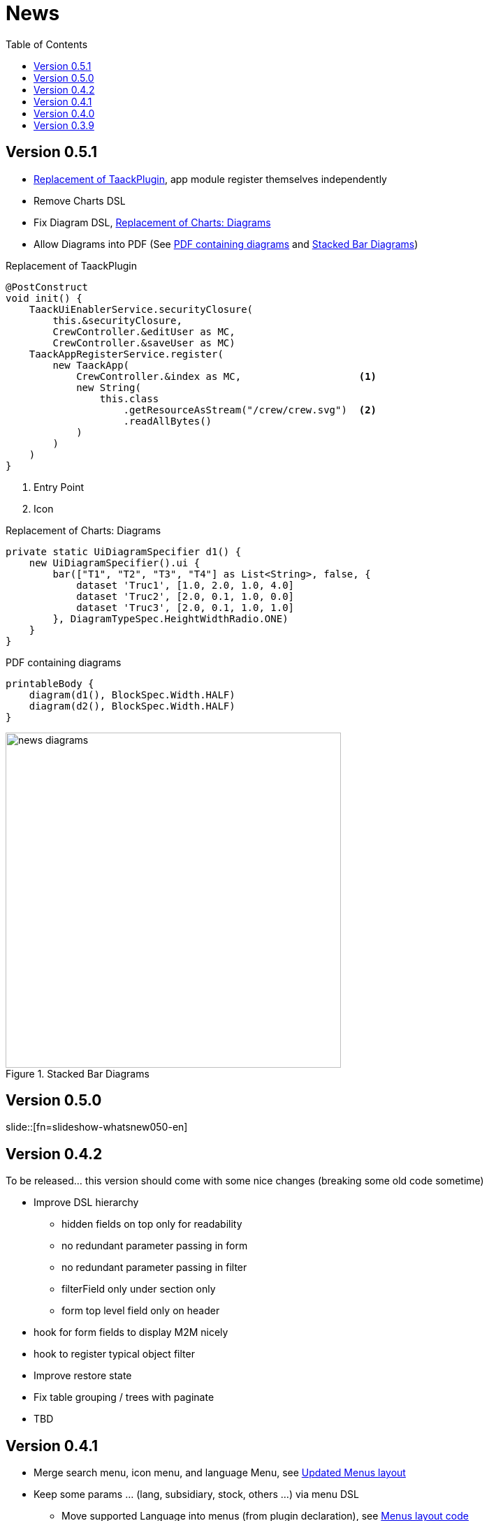 = News
:doctype: book
:taack-category: 3
:toc:
:source-highlighter: rouge

== Version 0.5.1

* <<_replacement_tp>>, app module register themselves independently
* Remove Charts DSL
* Fix Diagram DSL, <<_replacement_chart>>
* Allow Diagrams into PDF (See <<_diagrams_into_pdf>> and <<_diagrams_output>>)

[[_replacement_tp]]
.Replacement of TaackPlugin
[source,groovy]
----
@PostConstruct
void init() {
    TaackUiEnablerService.securityClosure(
        this.&securityClosure,
        CrewController.&editUser as MC,
        CrewController.&saveUser as MC)
    TaackAppRegisterService.register(
        new TaackApp(
            CrewController.&index as MC,                    <1>
            new String(
                this.class
                    .getResourceAsStream("/crew/crew.svg")  <2>
                    .readAllBytes()
            )
        )
    )
}
----

<1> Entry Point
<2> Icon

[[_replacement_chart]]
.Replacement of Charts: Diagrams
[source,groovy]
----
private static UiDiagramSpecifier d1() {
    new UiDiagramSpecifier().ui {
        bar(["T1", "T2", "T3", "T4"] as List<String>, false, {
            dataset 'Truc1', [1.0, 2.0, 1.0, 4.0]
            dataset 'Truc2', [2.0, 0.1, 1.0, 0.0]
            dataset 'Truc3', [2.0, 0.1, 1.0, 1.0]
        }, DiagramTypeSpec.HeightWidthRadio.ONE)
    }
}
----

[[_diagrams_into_pdf]]
.PDF containing diagrams
[source,groovy]
----
printableBody {
    diagram(d1(), BlockSpec.Width.HALF)
    diagram(d2(), BlockSpec.Width.HALF)
}
----

[[_diagrams_output]]
.Stacked Bar Diagrams
image::news-diagrams.webp[width=480]

== Version 0.5.0

slide::[fn=slideshow-whatsnew050-en]

== Version 0.4.2

To be released... this version should come with some nice changes (breaking some old code sometime)

- Improve DSL hierarchy
* hidden fields on top only for readability
* no redundant parameter passing in form
* no redundant parameter passing in filter
* filterField only under section only
* form top level field only on header
- hook for form fields to display M2M nicely
- hook to register typical object filter
- Improve restore state
- Fix table grouping / trees with paginate
- TBD


== Version 0.4.1

- Merge search menu, icon menu, and language Menu, see <<new_menu_layout>>
- Keep some params ... (lang, subsidiary, stock, others ...) via menu DSL
** Move supported Language into menus (from plugin declaration), see <<new_menu_layout_code>>
- Allow debugging Kotlin JS code, see <<new_allow_kotlinjs_debug>>
- Fix file path when updating. The same way as for O2M, with preview
- Improve restore state
- Test mac runtime and devel cold auto-restart
- Solr indexField auto-labeling, see <<new_solr_code>>


[[new_menu_layout]]
.Updated Menus layout
image:screenshot-news-menu-0.4.1.webp[]

[[new_menu_layout_code]]
.Menus layout code
[source,groovy]
----
private UiMenuSpecifier buildMenu(String q = null) {
    new UiMenuSpecifier().ui {
        menu CrewController.&index as MC
        menu CrewController.&listRoles as MC
        menu CrewController.&hierarchy as MC
        menuIcon ActionIcon.CONFIG_USER, this.&editUser as MC
        menuIcon ActionIcon.EXPORT_PDF, this.&downloadBinPdf as MC
        menuSearch this.&search as MethodClosure, q
        menuOptions(SupportedLanguage.fromContext())            <1>
    }
}
----

<1> Language choice is on the right of the searchbar, and other enums can be added

[[new_allow_kotlinjs_debug]]
.Kotlin JS Debug HowTo
[source,bash]
----
$ cd infra/browser/client                             <1>
$ ./gradlew browserDevelopmentRun                     <2>
$ vi intranet/server/grails-app/conf/application.yml  <3>
# Uncomment line bellow
# client.js.path: 'http://localhost:8080/client.js'

# Then your browser should show Kotlin code !
----

<1> Move to client folder where JS code is generated
<2> Launch a server serving client.js and client.js.map ...
<3> edit your intranet `application.yml` file

[[new_solr_code]]
.New Solr DSL Simplification (no more labeling needed)
[source,groovy]
----
@PostConstruct
private void init() {
    taackSearchService.registerSolrSpecifier(this,
            new SolrSpecifier(User,
                CrewController.&showUserFromSearch as MethodClosure,
                this.&labeling as MethodClosure, { User u ->
        u ?= new User()
        indexField SolrFieldType.TXT_NO_ACCENT, u.username_
        indexField SolrFieldType.TXT_GENERAL, u.username_
        indexField SolrFieldType.TXT_NO_ACCENT, u.firstName_
        indexField SolrFieldType.TXT_NO_ACCENT, u.lastName_
        indexField SolrFieldType.POINT_STRING, "mainSubsidiary", true, u.subsidiary?.toString()
        indexField SolrFieldType.POINT_STRING, "businessUnit", true, u.businessUnit?.toString()
        indexField SolrFieldType.DATE, 0.5f, true, u.dateCreated_
        indexField SolrFieldType.POINT_STRING, "userCreated", 0.5f, true, u.userCreated?.username
    }))
}
----

== Version 0.4.0

* No more `paginate` in tables. See <<new_iterate_code>>
* No `list`, but an `iterate` taking a closure as parameter, with a builder pattern approach to pass args
* Menu are auto labeled now (use `lang=test` in url to translate menus). See <<new_menu_code>>
* No more #isAjax# parameter in tables ... See <<new_rowAction_code>>
* change rowLink into rowAction  <<i18n_isAjax>>
* No label needed on #rowAction# in tables. See <<new_rowAction_code>>
* No more ajaxBlock required for tables, forms, tableFilters
* formAction has no more #isAjax# parameter
* formAction has no more mandatory i18n parameter
* form has no more mandatory i18n parameter, i18n is based on current action name
* block action has no more mandatory i18n parameter, i18n is based on target action
* block action has no more mandatory isAjax parameter

[[new_iterate_code]]
.New `iterate` usage
[source,groovy]
----
iterate(taackFilterService.getBuilder(Role)                     <1>
        .setMaxNumberOfLine(20)                                 <2>
        .setSortOrder(TaackFilter.Order.DESC, u.authority_)     <3>
        .build()) { Role r, Long counter ->
            row {
                rowColumn {
                    rowField r.authority
                    if (hasSelect)
                        rowAction
                            ActionIcon.SELECT * IconStyle.SCALE_DOWN,
                            CrewController.&selectRole as MC
                            r.id                                <4>
                }
            }
        }

----

<1> iterate
<2> Specifying max is enough to trigger paginate if more lines
<3> Replace the old inefficient pattern to describe initial sort and order
[[i18n_isAjax]]
<4> No more i18n and isAjax parameter

[[new_menu_code]]
.New `menu` code
[source,groovy]
----
private UiMenuSpecifier buildMenu(String q = null) {
    UiMenuSpecifier m = new UiMenuSpecifier()
    m.ui {
        menu CrewController.&index as MC        <1>
        menu CrewController.&listRoles as MC
        menu CrewController.&hierarchy as MC
        menuSearch this.&search as MethodClosure, q
    }
    m
}
----

<1> No i18n parameter

[[new_rowAction_code]]
.New `rowAction` code
[source,groovy]
----
if (hasActions) {
    rowColumn {
        rowAction ActionIcon.EDIT * IconStyle.SCALE_DOWN, this.&roleForm as MC, r.id <1>
    }
}
----

<1> No i18n parameter, no last `isAjax` parameter

== Version 0.3.9

No updates since too long, hibernation is coming to an end. This version offer:

- Grails 6.2.0
- Groovy 3.0.21
- Bumping Various deps ... (See https://github.com/Taack/infra/compare/v0.3.8...v0.3.9[Changelog])
